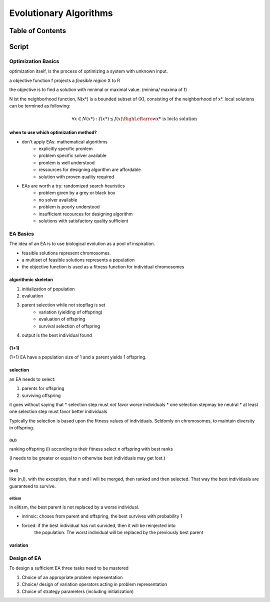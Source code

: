 #######################
Evolutionary Algorithms
#######################

Table of Contents
#################

Script
######

Optimization Basics
===================

optimization itself, is the process of optimizing a system with unknown input.

a objective function f projects a *feasible region* X to R

the objective is to find a solution with minimal or maximal value. (minima/ maxima
of f)

N ist the neighborhood function, N(x*) is a bounded subset of (X), consisting of the
neighborhood of x*.
local solutions can be termined as following:

.. math::

    \forall x \in N(x*) : f(x*) \leq f(x) \RighLeftarrow \text{x* is locla solution}

when to use which optimization method?
--------------------------------------

* don't apply EAs: mathematical algorithms
    + explicitly specific pronlem
    + problem specific solver available
    + pronlem is well understood
    + ressources for designing algorithm are affordable
    + solution with proven quality required
* EAs are worth a try: randomized search heuristics
    + problem given by a grey or black box
    + no solver available
    + problem is poorly understood
    + insufficient recources for designing algorithm
    + solutions with satisfactory quality sufficient

EA Basics
=========

The idea of an EA is to use biological evolution as a pool of inspiration.

* feasible solutions represent chromosomes.
* a multiset of feasible solutions represents a population
* the objective function is used as a fitness function for individual chromosomes

algorithmic skeleton
--------------------

1. initialization of population
2. evaluation
3. parent selection while not stopflag is set
    * variation (yielding of offspring)
    * evaluation of offspring
    * survival selection of offspring
4. output is the best individual found

(1+1)
-----

(1+1) EA have a population size of 1 and a parent yields 1 offspring.

selection
---------

an EA needs to select:

1. parents for offspring
2. surviving offspring

it goes without saying that
* selection step must *not* favor worse individuals
* one selection stepmay be neutral
* at least one selection step must favor better individuals

Typically the selection is based upon the fitness values of individuals.
Seldomly on chromosomes, to maintain diversity in offspring.

(n,l)
^^^^^

ranking offspring (l) according to their fitness
select n offspring with best ranks

(l needs to be greater or equal to n otherwise best individuals may get lost.)

(n+l)
^^^^^

like (n,l), with the exception, that n and l will be merged, then ranked and then 
selected.
That way the best individuals are guaranteed to survive.

elitism
^^^^^^^

in elitism, the best parent is not replaced by a worse individual. 

* inrinsic: choses from parent and offspring, the best survives with probability 1
* forced: if the best individual has not survided, then it will be reinjected into
    the population. The worst individual will be replaced by the previously best
    parent



variation
---------

Design of EA
============

To design a sufficient EA three tasks need to be mastered

1. Choice of an appropriate problem representation
2. Choice/ design of variation operators acting in problem representation
3. Choice of strategy parameters (including initialization)
